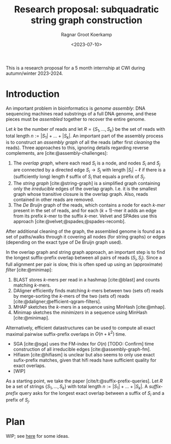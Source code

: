 #+title: Research proposal: subquadratic string graph construction
#+hugo_section: posts
#+date:  <2023-07-10>
#+HUGO_LEVEL_OFFSET: 1
#+hugo_front_matter_key_replace: author>authors
#+OPTIONS: ^:{}
#+toc: headlines 3
#+author: Ragnar Groot Koerkamp

This is a research proposal for a 5 month internship at CWI during autumn/winter 2023-2024.

* Introduction

An important problem in bioinformatics is /genome assembly/:
DNA sequencing machines read substrings of a full DNA genome, and these pieces
must be /assembled/ together to recover the entire genome.

Let $k$ be the number of reads and let $R = \{S_1, \dots, S_k\}$ be the set of
reads with total length $n:= |S_1| + \dots + |S_k|$.
An important part of the assembly process is to construct an /assembly graph/ of
all the reads (after first /cleaning/ the reads).
Three approaches to this, ignoring details regarding reverse complements, are [cite:@assembly-challenges]:
1. The /overlap graph/, where each read $S_i$ is a node, and nodes $S_i$
   and $S_j$ are connected by a directed edge $S_i\rightarrow S_j$ with length
   $|S_i| - \ell$ if there is a (sufficiently long) length $\ell$ suffix of $S_i$ that
   equals a prefix of $S_j$.
2. The /string graph/ [cite:@string-graph] is a simplified graph
   containing only the /irreducible/ edges of the overlap graph. I.e. it is the
   smallest graph whose transitive closure is the overlap graph. Also, reads
   contained in other reads are removed.
3. The /De Bruijn/ graph of the reads, which
   contains a node for each /$k$-mer/ present in the set of reads, and
   for each $(k+1)$-mer it adds an edge from its prefix $k$-mer to the suffix
   $k$-mer. Velvet and SPAdes use this approach [cite:@velvet;@spades;@spades-recomb].
After additional cleaning of the graph, the assembled genome is found as a set of paths/walks
through it covering all nodes (for string graphs) or edges (depending on the
exact type of De Bruijn graph used).

In the overlap graph and string graph approach, an important step is to find the longest
suffix-prefix overlap between all pairs of reads $(S_i, S_j)$. Since a full
alignment per pair is slow, this is often sped up using an (approximate) /filter/
[cite:@minimap]:
1. BLAST stores $k$-mers per read in a hashmap [cite:@blast] and counts matching
   $k$-mers.
2. DAligner efficiently finds matching $k$-mers between two (sets of) reads by
   merge-sorting the $k$-mers of the two (sets of) reads [cite:@daligner;@efficient-qgram-filters].
3. MHAP sketches the $k$-mers in a sequence using MinHash [cite:@mhap].
4. Minimap sketches the /minimizers/ in a sequence using MinHash [cite:@minimap].

Alternatively, efficient datastructures can be used to compute all exact maximal
pairwise suffix-prefix overlaps in $O(n + k^2)$ time.
- SGA [cite:@sga] uses the FM-index for $O(n)$ [TODO: Confirm] time construction of all
  irreducible edges [cite:@assembly-graph-fm].
- Hifiasm [cite:@hifiasm] is unclear but also seems to only use exact
  sufix-prefix matches, given that hifi reads have sufficient quality for exact overlaps.
- [WIP]

As a starting point, we take the paper [cite/t:@suffix-prefix-queries].
Let $R$ be a set of strings $\{S_1, \dots, S_k\}$ with total length $n:= |S_1| +
\dots + |S_k|$. A /suffix-prefix/ query asks for the longest exact overlap between a
suffix of $S_i$ and a prefix of $S_j$.

* Plan
WIP; see [[../paper-notes/references/APSP.org][here]] for some ideas.

#+print_bibliography:
